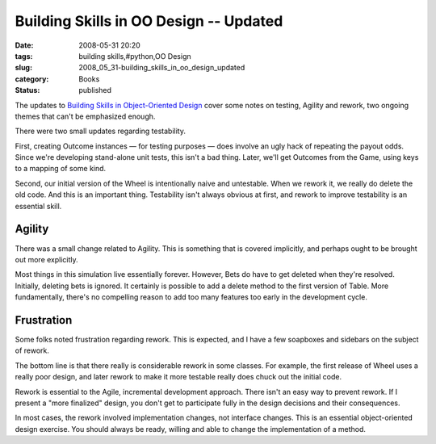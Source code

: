 Building Skills in OO Design -- Updated
=======================================

:date: 2008-05-31 20:20
:tags: building skills,#python,OO Design
:slug: 2008_05_31-building_skills_in_oo_design_updated
:category: Books
:status: published







The updates to `Building Skills in Object-Oriented Design <http://www.itmaybeahack.com/homepage/books/oodesign.html>`_  cover some notes on testing, Agility and rework, two ongoing themes that can't be emphasized enough.



There were two small updates regarding testability.



First, creating Outcome instances — for testing purposes — does involve an ugly hack of repeating the payout odds.  Since we're developing stand-alone unit tests, this isn't a bad thing.  Later, we'll get Outcomes from the Game, using keys to a mapping of some kind.



Second, our initial version of the Wheel is intentionally naive and untestable.  When we rework it, we really do delete the old code.  And this is an important thing.  Testability isn't always obvious at first, and rework to improve testability is an essential skill.



Agility
----------



There was a small change related to Agility.  This is something that is covered implicitly, and perhaps ought to be brought out more explicitly.



Most things in this simulation live essentially forever.  However, Bets do have to get deleted when they're resolved.  Initially, deleting bets is ignored.  It certainly is possible to add a delete method to the first version of Table.  More fundamentally, there's no compelling reason to add too many features too early in the development cycle.



Frustration
-------------



Some folks noted frustration regarding rework.  This is expected, and I have a few soapboxes and sidebars on the subject of rework.  



The bottom line is that there really is considerable rework in some classes.  For example, the first release of Wheel uses a really poor design, and later rework to make it more testable really does chuck out the initial code.



Rework is essential to the Agile, incremental development approach.  There isn't an easy way to prevent rework.  If I present a "more finalized" design, you don't get to participate fully in the design decisions and their consequences.  



In most cases, the rework involved implementation changes, not interface changes.  This is an essential object-oriented design exercise.  You should always be ready, willing and able to change the implementation of a method.





